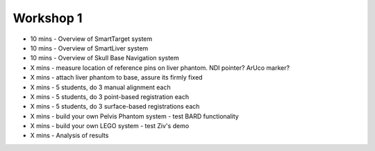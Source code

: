 .. _Workshop1:

Workshop 1
==========

* 10 mins - Overview of SmartTarget system
* 10 mins - Overview of SmartLiver system
* 10 mins - Overview of Skull Base Navigation system

* X mins - measure location of reference pins on liver phantom. NDI pointer? ArUco marker?
* X mins - attach liver phantom to base, assure its firmly fixed
* X mins - 5 students, do 3 manual alignment each
* X mins - 5 students, do 3 point-based registration each
* X mins - 5 students, do 3 surface-based registrations each
* X mins - build your own Pelvis Phantom system - test BARD functionality
* X mins - build your own LEGO system - test Ziv's demo
* X mins - Analysis of results

